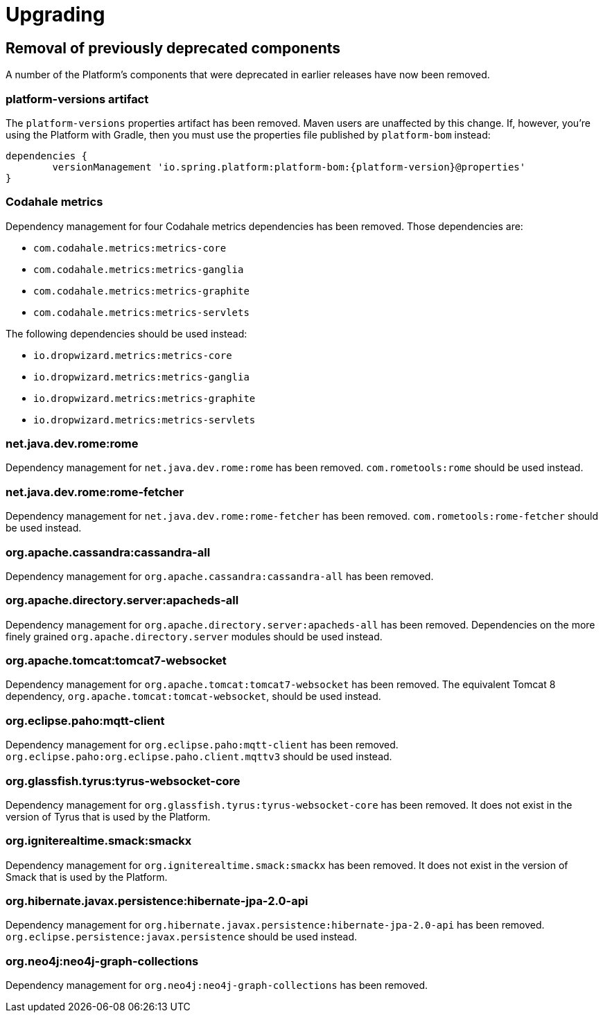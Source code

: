 [[upgrading]]
= Upgrading

[partintro]
--
This section provides all you need to know about upgrading to this version of Spring IO Platform.
--



[[upgrading-removal]]
== Removal of previously deprecated components

A number of the Platform's components that were deprecated in earlier releases have now been
removed.

=== platform-versions artifact

The `platform-versions` properties artifact has been removed. Maven users are unaffected by this
change. If, however, you're using the Platform with Gradle, then you must use the properties file
published by `platform-bom` instead:

[source,groovy,indent=0,subs="verbatim,attributes"]
----
	dependencies {
		versionManagement 'io.spring.platform:platform-bom:{platform-version}@properties'
	}
----

=== Codahale metrics

Dependency management for four Codahale metrics dependencies has been removed. Those dependencies
are:

 * `com.codahale.metrics:metrics-core`
 * `com.codahale.metrics:metrics-ganglia`
 * `com.codahale.metrics:metrics-graphite`
 * `com.codahale.metrics:metrics-servlets`

The following dependencies should be used instead:

 * `io.dropwizard.metrics:metrics-core`
 * `io.dropwizard.metrics:metrics-ganglia`
 * `io.dropwizard.metrics:metrics-graphite`
 * `io.dropwizard.metrics:metrics-servlets`

=== net.java.dev.rome:rome

Dependency management for `net.java.dev.rome:rome` has been removed. `com.rometools:rome` should be
used instead.

=== net.java.dev.rome:rome-fetcher

Dependency management for `net.java.dev.rome:rome-fetcher` has been removed.
`com.rometools:rome-fetcher` should be used instead.

=== org.apache.cassandra:cassandra-all

Dependency management for `org.apache.cassandra:cassandra-all` has been removed.

=== org.apache.directory.server:apacheds-all

Dependency management for `org.apache.directory.server:apacheds-all` has been removed. Dependencies
on the more finely grained `org.apache.directory.server` modules should be used instead.

=== org.apache.tomcat:tomcat7-websocket

Dependency management for `org.apache.tomcat:tomcat7-websocket` has been removed. The equivalent
Tomcat 8 dependency, `org.apache.tomcat:tomcat-websocket`, should be used instead.

=== org.eclipse.paho:mqtt-client

Dependency management for `org.eclipse.paho:mqtt-client` has been removed.
`org.eclipse.paho:org.eclipse.paho.client.mqttv3` should be used instead.

=== org.glassfish.tyrus:tyrus-websocket-core

Dependency management for `org.glassfish.tyrus:tyrus-websocket-core` has been removed. It does
not exist in the version of Tyrus that is used by the Platform.

=== org.igniterealtime.smack:smackx

Dependency management for `org.igniterealtime.smack:smackx` has been removed. It does not exist in
the version of Smack that is used by the Platform.

=== org.hibernate.javax.persistence:hibernate-jpa-2.0-api

Dependency management for `org.hibernate.javax.persistence:hibernate-jpa-2.0-api` has been removed.
`org.eclipse.persistence:javax.persistence` should be used instead.

=== org.neo4j:neo4j-graph-collections

Dependency management for `org.neo4j:neo4j-graph-collections` has been removed.

